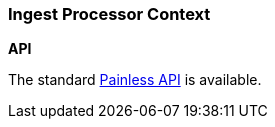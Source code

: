 [[painless-ingest-processor-context]]
=== Ingest Processor Context

*API*

The standard <<painless-api-reference, Painless API>> is available.